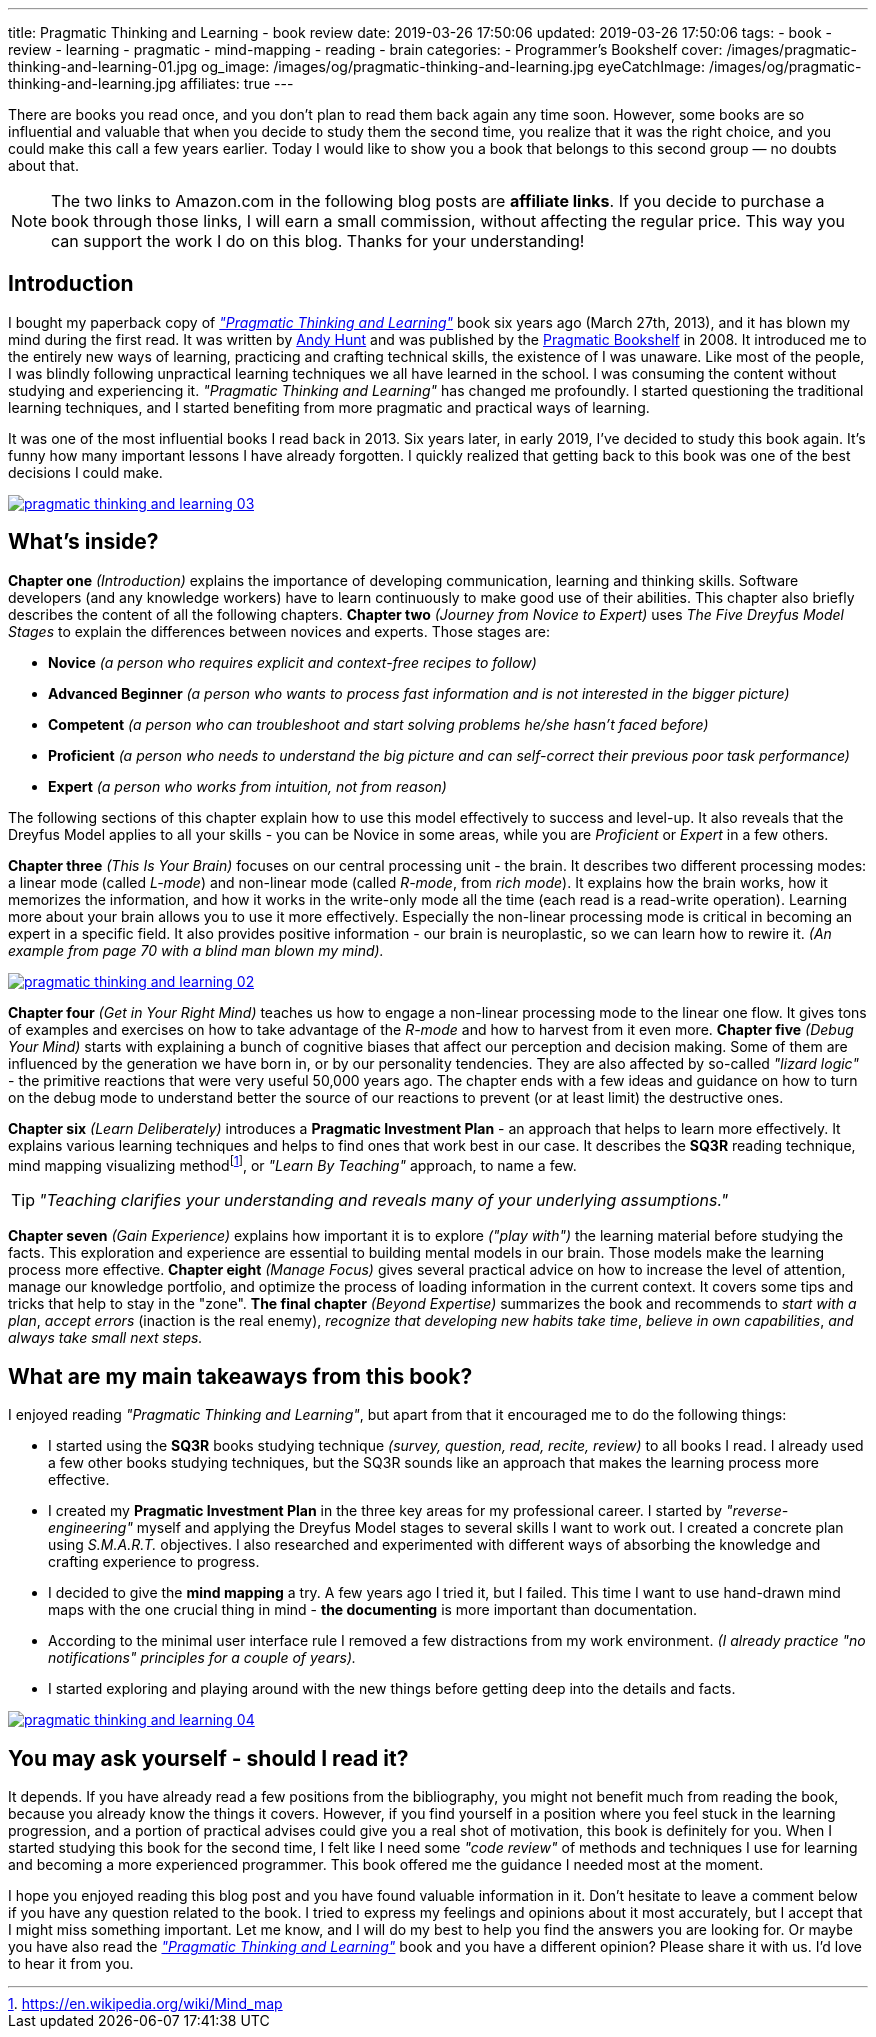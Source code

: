 ---
title: Pragmatic Thinking and Learning - book review
date: 2019-03-26 17:50:06
updated: 2019-03-26 17:50:06
tags:
    - book
    - review
    - learning
    - pragmatic
    - mind-mapping
    - reading
    - brain
categories:
    - Programmer's Bookshelf
cover: /images/pragmatic-thinking-and-learning-01.jpg
og_image: /images/og/pragmatic-thinking-and-learning.jpg
eyeCatchImage: /images/og/pragmatic-thinking-and-learning.jpg
affiliates: true
---

There are books you read once, and you don't plan to read them back again any time soon. However, some books
are so influential and valuable that when you decide to study them the second time, you realize that it was
the right choice, and you could make this call a few years earlier. Today I would like to show you a book
that belongs to this second group — no doubts about that.

++++
<!-- more -->
++++

NOTE: The two links to Amazon.com in the following blog posts are *affiliate links*. If you decide to
purchase a book through those links, I will earn a small commission, without affecting the regular price.
This way you can support the work I do on this blog. Thanks for your understanding!

== Introduction

I bought my paperback copy of https://amzn.to/2UaLwkT[_"Pragmatic Thinking and Learning"_] book six years ago (March 27th, 2013),
and it has blown my mind during the first read. It was written by https://twitter.com/PragmaticAndy[Andy Hunt] and was
published by the https://pragprog.com/[Pragmatic Bookshelf]
in 2008. It introduced me to the entirely new ways of learning, practicing and crafting technical skills, the
existence of I was unaware. Like most of the people, I was blindly following unpractical learning techniques we
all have learned in the school. I was consuming the content without studying and experiencing it.
_"Pragmatic Thinking and Learning"_ has changed me profoundly. I started questioning the traditional learning techniques,
and I started benefiting from more pragmatic and practical ways of learning.

It was one of the most influential books I read back in 2013. Six years later, in early 2019, I've decided to
study this book again. It's funny how many important lessons I have already forgotten. I quickly realized
that getting back to this book was one of the best decisions I could make.

[.text-center]
--
[.img-responsive.img-thumbnail]
[link=/images/pragmatic-thinking-and-learning-03.jpg]
image::/images/pragmatic-thinking-and-learning-03.jpg[]
--

== What's inside?

*Chapter one* _(Introduction)_ explains the importance of developing communication, learning and thinking skills.
Software developers (and any knowledge workers) have to learn continuously to make good use of their abilities.
This chapter also briefly describes the content of all the following chapters.
*Chapter two* _(Journey from Novice to Expert)_ uses _The Five Dreyfus Model Stages_ to explain the differences
between novices and experts. Those stages are:

* *Novice* _(a person who requires explicit and context-free recipes to follow)_
* *Advanced Beginner* _(a person who wants to process fast information and is not interested in the bigger picture)_
* *Competent* _(a person who can troubleshoot and start solving problems he/she hasn't faced before)_
* *Proficient* _(a person who needs to understand the big picture and can self-correct their previous poor task performance)_
* *Expert* _(a person who works from intuition, not from reason)_

The following sections of this chapter explain how to use this model effectively to success and level-up.
It also reveals that the Dreyfus Model applies to all your skills - you can be Novice in some areas,
while you are _Proficient_ or _Expert_ in a few others.

*Chapter three* _(This Is Your Brain)_ focuses on our central processing unit - the brain. It describes two
different processing modes: a linear mode (called _L-mode_) and non-linear mode (called _R-mode_, from _rich mode_).
It explains how the brain works, how it memorizes the information, and how it works in the write-only mode all
the time (each read is a read-write operation). Learning more about your brain allows you to use it more effectively.
Especially the non-linear processing mode is critical in becoming an expert in a specific field.
It also provides positive information - our brain is neuroplastic, so we can learn how to rewire it.
_(An example from page 70 with a blind man blown my mind)._

[.text-center]
--
[.img-responsive.img-thumbnail]
[link=/images/pragmatic-thinking-and-learning-02.jpg]
image::/images/pragmatic-thinking-and-learning-02.jpg[]
--

*Chapter four* _(Get in Your Right Mind)_ teaches us how to engage a non-linear processing mode to the linear one flow.
It gives tons of examples and exercises on how to take advantage of the _R-mode_ and how to harvest from it even more.
*Chapter five* _(Debug Your Mind)_ starts with explaining a bunch of cognitive biases that affect our perception
and decision making. Some of them are influenced by the generation we have born in, or by our personality tendencies.
They are also affected by so-called _"lizard logic"_ - the primitive reactions that were very useful 50,000 years ago.
The chapter ends with a few ideas and guidance on how to turn on the debug mode to understand better the source of our
reactions to prevent (or at least limit) the destructive ones.

*Chapter six* _(Learn Deliberately)_ introduces a *Pragmatic Investment Plan* - an approach that helps to learn more
effectively. It explains various learning techniques and helps to find ones that work best in our case. It describes
the *SQ3R* reading technique, mind mapping visualizing methodfootnote:[https://en.wikipedia.org/wiki/Mind_map],
or _"Learn By Teaching"_ approach, to name a few.


TIP: _"Teaching clarifies your understanding and reveals many of your underlying assumptions."_

*Chapter seven* _(Gain Experience)_ explains how important it is to explore _("play with")_ the learning material
before studying the facts. This exploration and experience are essential to building mental models in our brain.
Those models make the learning process more effective.
*Chapter eight* _(Manage Focus)_ gives several practical advice on how to increase the level of attention,
manage our knowledge portfolio, and optimize the process of loading information in the current context.
It covers some tips and tricks that help to stay in the "zone".
*The final chapter* _(Beyond Expertise)_ summarizes the book and recommends to _start with a plan_, _accept errors_
(inaction is the real enemy), _recognize that developing new habits take time_, _believe in own capabilities_,
_and always take small next steps._

== What are my main takeaways from this book?

I enjoyed reading _"Pragmatic Thinking and Learning"_, but apart from that it encouraged me to do the following things:

* I started using the *SQ3R* books studying technique _(survey, question, read, recite, review)_ to all books I read.
I already used a few other books studying techniques, but the SQ3R sounds like an approach that makes the
learning process more effective.
* I created my *Pragmatic Investment Plan* in the three key areas for my professional career. I started by
_"reverse-engineering"_ myself and applying the Dreyfus Model stages to several skills I want to work out.
I created a concrete plan using _S.M.A.R.T._ objectives. I also researched and experimented with different ways
of absorbing the knowledge and crafting experience to progress.
* I decided to give the *mind mapping* a try. A few years ago I tried it, but I failed. This time I want to
use hand-drawn mind maps with the one crucial thing in mind - *the documenting* is more important than documentation.
* According to the minimal user interface rule I removed a few distractions from my work environment.
_(I already practice "no notifications" principles for a couple of years)._
* I started exploring and playing around with the new things before getting deep into the details and facts.

[.text-center]
--
[.img-responsive.img-thumbnail]
[link=/images/pragmatic-thinking-and-learning-04.jpg]
image::/images/pragmatic-thinking-and-learning-04.jpg[]
--

== You may ask yourself - should I read it?

It depends. If you have already read a few positions from the bibliography, you might not benefit much from reading
the book, because you already know the things it covers. However, if you find yourself in a position where you feel
stuck in the learning progression, and a portion of practical advises could give you a real shot of motivation,
this book is definitely for you. When I started studying this book for the second time, I felt like I need some
_"code review"_ of methods and techniques I use for learning and becoming a more experienced programmer.
This book offered me the guidance I needed most at the moment.

I hope you enjoyed reading this blog post and you have found valuable information in it. Don't hesitate to leave a comment
below if you have any question related to the book. I tried to express my feelings and opinions about it most
accurately, but I accept that I might miss something important. Let me know, and I will do my best to help
you find the answers you are looking for. Or maybe you have also read the https://amzn.to/2UaLwkT[_"Pragmatic Thinking and Learning"_]
book and you have a different opinion? Please share it with us. I'd love to hear it from you.
